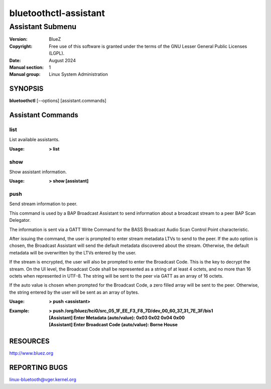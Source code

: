 ======================
bluetoothctl-assistant
======================

-----------------
Assistant Submenu
-----------------

:Version: BlueZ
:Copyright: Free use of this software is granted under the terms of the GNU
            Lesser General Public Licenses (LGPL).
:Date: August 2024
:Manual section: 1
:Manual group: Linux System Administration

SYNOPSIS
========

**bluetoothctl** [--options] [assistant.commands]

Assistant Commands
==================

list
----

List available assistants.

:Usage: **> list**

show
----

Show assistant information.

:Usage: **> show [assistant]**

push
----

Send stream information to peer.

This command is used by a BAP Broadcast Assistant to send
information about a broadcast stream to a peer BAP Scan
Delegator.

The information is sent via a GATT Write Command for the
BASS Broadcast Audio Scan Control Point characteristic.

After issuing the command, the user is prompted to enter
stream metadata LTVs to send to the peer. If the auto
option is chosen, the Broadcast Assistant will send the
default metadata discovered about the stream. Otherwise,
the default metadata will be overwritten by the LTVs
entered by the user.

If the stream is encrypted, the user will also be prompted
to enter the Broadcast Code. This is the key to decrypt the
stream. On the UI level, the Broadcast Code shall be represented
as a string of at least 4 octets, and no more than 16 octets
when represented in UTF-8. The string will be sent to the peer
via GATT as an array of 16 octets.

If the auto value is chosen when prompted for the Broadcast
Code, a zero filled array will be sent to the peer. Otherwise,
the string entered by the user will be sent as an array of bytes.

:Usage: **> push <assistant>**
:Example: | **> push /org/bluez/hci0/src_05_1F_EE_F3_F8_7D/dev_00_60_37_31_7E_3F/bis1**
          | **[Assistant] Enter Metadata (auto/value): 0x03 0x02 0x04 0x00**
          | **[Assistant] Enter Broadcast Code (auto/value): Borne House**

RESOURCES
=========

http://www.bluez.org

REPORTING BUGS
==============

linux-bluetooth@vger.kernel.org

